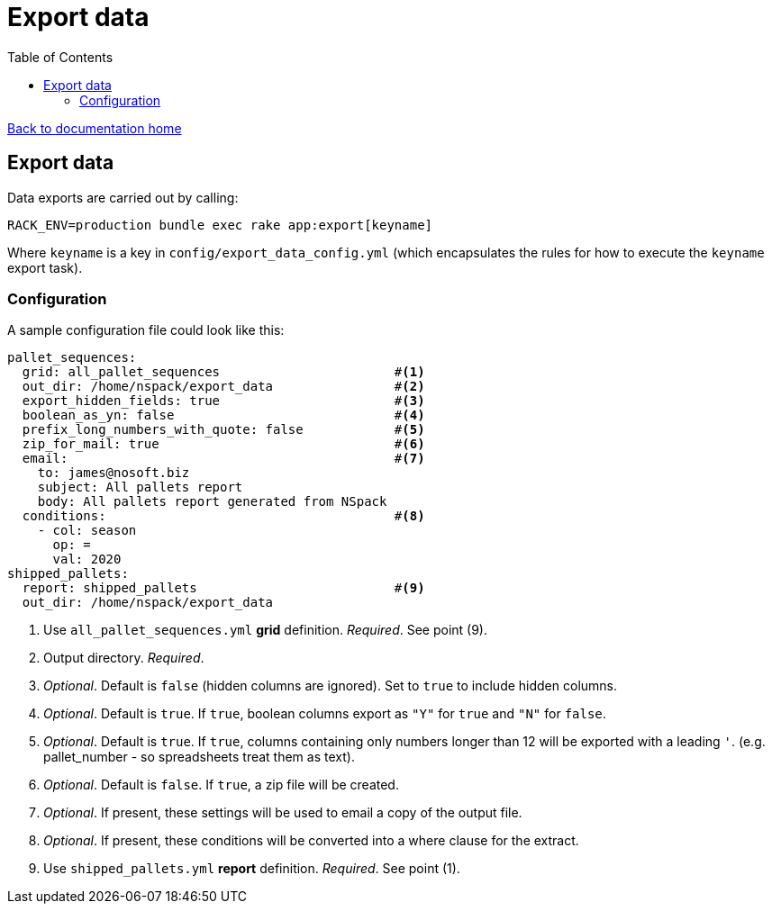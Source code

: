= Export data
:toc:

link:/developer_documentation/start.adoc[Back to documentation home]

== Export data

Data exports are carried out by calling:
[source,sh]
----
RACK_ENV=production bundle exec rake app:export[keyname]
----
Where `keyname` is a key in `config/export_data_config.yml` (which encapsulates the rules for how to execute the `keyname` export task).

=== Configuration

A sample configuration file could look like this:
[source,yml]
----
pallet_sequences:
  grid: all_pallet_sequences                       #<1>
  out_dir: /home/nspack/export_data                #<2>
  export_hidden_fields: true                       #<3>
  boolean_as_yn: false                             #<4>
  prefix_long_numbers_with_quote: false            #<5>
  zip_for_mail: true                               #<6>
  email:                                           #<7>
    to: james@nosoft.biz
    subject: All pallets report
    body: All pallets report generated from NSpack
  conditions:                                      #<8>
    - col: season
      op: =
      val: 2020
shipped_pallets:
  report: shipped_pallets                          #<9>
  out_dir: /home/nspack/export_data
----
<1> Use `all_pallet_sequences.yml` **grid** definition. _Required_. See point (9).
<2> Output directory. _Required_.
<3> _Optional_. Default is `false` (hidden columns are ignored). Set to `true` to include hidden columns.
<4> _Optional_. Default is `true`. If `true`, boolean columns export as `"Y"` for `true` and `"N"` for `false`.
<5> _Optional_. Default is `true`. If `true`, columns containing only numbers longer than 12 will be exported with a leading `'`. (e.g. pallet_number - so spreadsheets treat them as text).
<6> _Optional_. Default is `false`. If `true`, a zip file will be created.
<7> _Optional_. If present, these settings will be used to email a copy of the output file.
<8> _Optional_. If present, these conditions will be converted into a where clause for the extract.
<9> Use `shipped_pallets.yml` **report** definition. _Required_. See point (1).
